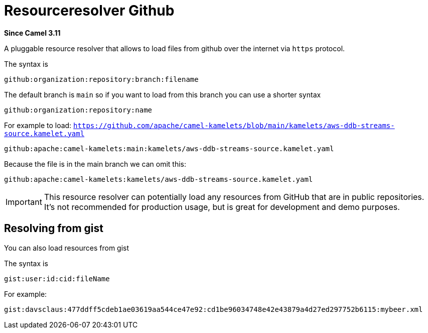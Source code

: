 = Resourceresolver Github Component
:doctitle: Resourceresolver Github
:shortname: resourceresolver-github
:artifactid: camel-resourceresolver-github
:description: Resource resolver to load files from GitHub
:since: 3.11
:supportlevel: Stable
:tabs-sync-option:

*Since Camel {since}*

A pluggable resource resolver that allows to load files from github over the internet via `https` protocol.

The syntax is

[source,text]
----
github:organization:repository:branch:filename
----

The default branch is `main` so if you want to load from this branch you can use a shorter syntax

[source,text]
----
github:organization:repository:name
----

For example to load: `https://github.com/apache/camel-kamelets/blob/main/kamelets/aws-ddb-streams-source.kamelet.yaml`

[source,text]
----
github:apache:camel-kamelets:main:kamelets/aws-ddb-streams-source.kamelet.yaml
----

Because the file is in the main branch we can omit this:

[source,text]
----
github:apache:camel-kamelets:kamelets/aws-ddb-streams-source.kamelet.yaml
----


IMPORTANT: This resource resolver can potentially load any resources from GitHub that are in public repositories.
It's not recommended for production usage, but is great for development and demo purposes.

== Resolving from gist

You can also load resources from gist

The syntax is

[source,text]
----
gist:user:id:cid:fileName
----

For example:

[source,text]
----
gist:davsclaus:477ddff5cdeb1ae03619aa544ce47e92:cd1be96034748e42e43879a4d27ed297752b6115:mybeer.xml
----
